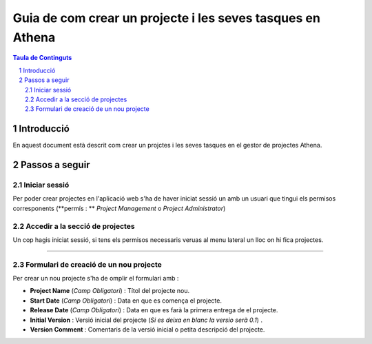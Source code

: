 ===================================================================================================
Guia de com crear un projecte i les seves tasques en Athena
===================================================================================================

.. sectnum::

.. contents:: Taula de Continguts

Introducció
~~~~~~~~~~~~~~
En aquest document està descrit com crear un projctes i les seves tasques en el gestor de projectes Athena.

Passos a seguir
~~~~~~~~~~~~~~~~~~
Iniciar sessió  
----------------------------------
Per poder crear projectes en l'aplicació web s'ha de haver iniciat sessió un amb un usuari que tingui els permisos corresponents (**permís : **  *Project Management*  o  *Project Administrator*)

.. image:: img/1.png


Accedir a la secció de projectes
-------------------------------------------------
Un cop hagis iniciat sessió, si tens els permisos necessaris veruas al menu lateral un lloc on hi fica projectes. 

.. image:: img/2.png

 Al fer clic seràs redirigit a una pantalla  on surt un llistat del projectes. 
 Per poder crear un projecte nou, hauràs de clicar un botó a la part superior dreta amb un icona de suma ( + ). Hi seràs redirigit al formulari de creació de un nou projecte.

.. image:: img/3.png

****

Formulari de creació de un nou projecte
------------------------------------------------------
Per crear un nou projecte s'ha de omplir el formulari amb :

* **Project Name** (*Camp Obligatori*) : Títol del projecte nou.
* **Start Date** (*Camp Obligatori*) : Data en que es comença el projecte.
* **Release Date** (*Camp Obligatori*) : Data en que es farà la primera entrega de el projecte.
* **Initial Version** : Versió inicial del projecte (*Si es deixa en blanc la versio serà 0.1*)  .
* **Version Comment** : Comentaris de la versió inicial o petita descripció del projecte.

.. image:: img/4.png
